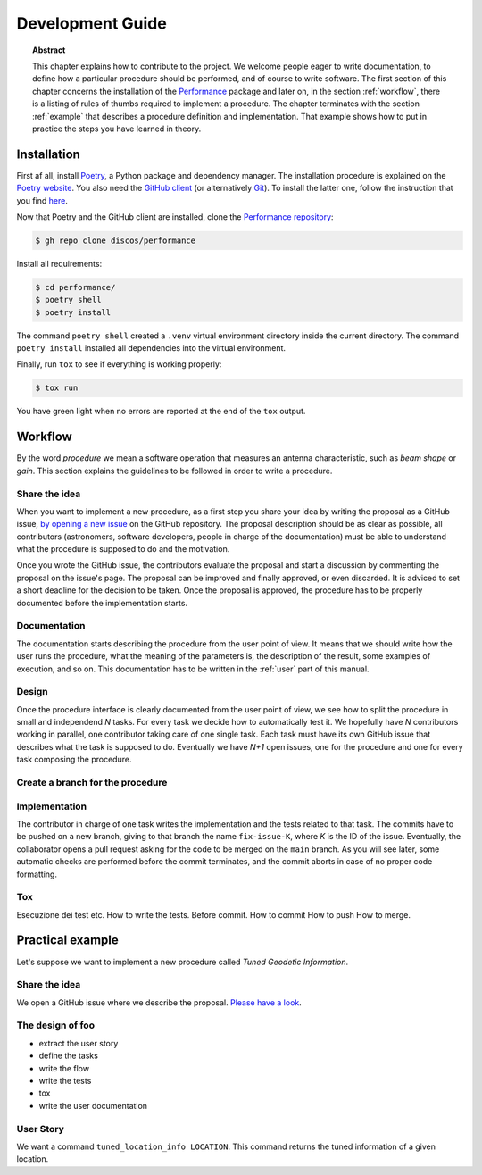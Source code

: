.. _dev:

Development Guide
=================

.. topic:: Abstract

   This chapter explains how to contribute to the project.  We welcome
   people eager to write documentation, to define how a particular
   procedure should be performed, and of course to write software.
   The first section of this chapter concerns the installation of the
   `Performance <https://github.com/discos/performance>`_ package and
   later on, in the section :ref:`workflow`, there is a listing of rules
   of thumbs required to implement a procedure.  The chapter terminates
   with the section :ref:`example` that describes a procedure definition
   and implementation.  That example shows how to put in practice the steps
   you have learned in theory.


Installation
------------

First af all, install `Poetry <https://python-poetry.org/>`_, a Python package and
dependency manager.  The installation procedure is explained on the `Poetry website
<https://python-poetry.org/docs/#installation>`_.
You also need the `GitHub client <https://cli.github.com/>`_ (or alternatively
`Git <https://git-scm.com/>`_).  To install the latter one, follow the instruction
that you find `here <https://cli.github.com/manual/installation>`_.

Now that Poetry and the GitHub client are installed, clone the `Performance repository
<https://github.com/discos/performance>`_:

.. code-block:: console

   $ gh repo clone discos/performance

Install all requirements:

.. code-block:: console

   $ cd performance/
   $ poetry shell
   $ poetry install

The command ``poetry shell`` created a ``.venv`` virtual environment directory
inside the current directory.  The command ``poetry install`` installed all
dependencies into the virtual environment.

Finally, run ``tox`` to see if everything is working properly:

.. code-block:: console

   $ tox run

You have green light when no errors are reported at the end of the ``tox`` output.


.. _workflow:

Workflow
--------
By the word *procedure* we mean a software operation that measures an antenna
characteristic, such as *beam shape* or *gain*.  This section explains the
guidelines to be followed in order to write a procedure.

Share the idea
~~~~~~~~~~~~~~
When you want to implement a new procedure, as a first step you share your
idea by writing the proposal as a GitHub issue, `by opening a new issue
<https://github.com/discos/performance/issues/new>`_ on the GitHub repository.
The proposal description should be as clear as possible, all contributors
(astronomers, software developers, people in charge of the documentation)
must be able to understand what the procedure is supposed to do and the
motivation.

Once you wrote the GitHub issue, the contributors evaluate the proposal and
start a discussion by commenting the proposal on the issue's page. The proposal
can be improved and finally approved, or even discarded.  It is adviced to set
a short deadline for the decision to be taken.  Once the proposal is approved,
the procedure has to be properly documented before the implementation starts.

Documentation
~~~~~~~~~~~~~
The documentation starts describing the procedure from the user point of
view.  It means that we should write how the user runs the procedure, what
the meaning of the parameters is, the description of the result, some
examples of execution, and so on. This documentation has to be written in the
:ref:`user` part of this manual.

Design
~~~~~~
Once the procedure interface is clearly documented from the user point of view,
we see how to split the procedure in small and independend *N* tasks.
For every task we decide how to automatically test it.  We hopefully have
*N* contributors working in parallel, one contributor taking care of one
single task. Each task must have its own GitHub issue that describes what
the task is supposed to do. Eventually we have *N+1* open issues, one for
the procedure and one for every task composing the procedure.

Create a branch for the procedure
~~~~~~~~~~~~~~~~~~~~~~~~~~~~~~~~~

Implementation
~~~~~~~~~~~~~~
The contributor in charge of one task writes the implementation and the tests
related to that task.  The commits have to be pushed on a new branch, giving
to that branch the name ``fix-issue-K``, where *K* is the ID of the issue.
Eventually, the collaborator opens a pull request asking for the code to be
merged on the ``main`` branch. As you will see later, some automatic checks
are performed before the commit terminates, and the commit aborts in case
of no proper code formatting.

Tox
~~~~~~~
Esecuzione dei test etc.
How to write the tests.
Before commit.
How to commit
How to push
How to merge.


.. _example:

Practical example
-----------------
Let's suppose we want to implement a new procedure called *Tuned Geodetic Information*.

.. _example-share-idea:

Share the idea
~~~~~~~~~~~~~~
We open a GitHub issue where we describe the proposal. `Please have a look
<https://github.com/discos/performance/issues/3>`__.



.. _example-design:

The design of foo
~~~~~~~~~~~~~~~~~
* extract the user story
* define the tasks
* write the flow
* write the tests
* tox
* write the user documentation

User Story
~~~~~~~~~~
We want a command ``tuned_location_info LOCATION``.
This command returns the tuned information of a given location.
